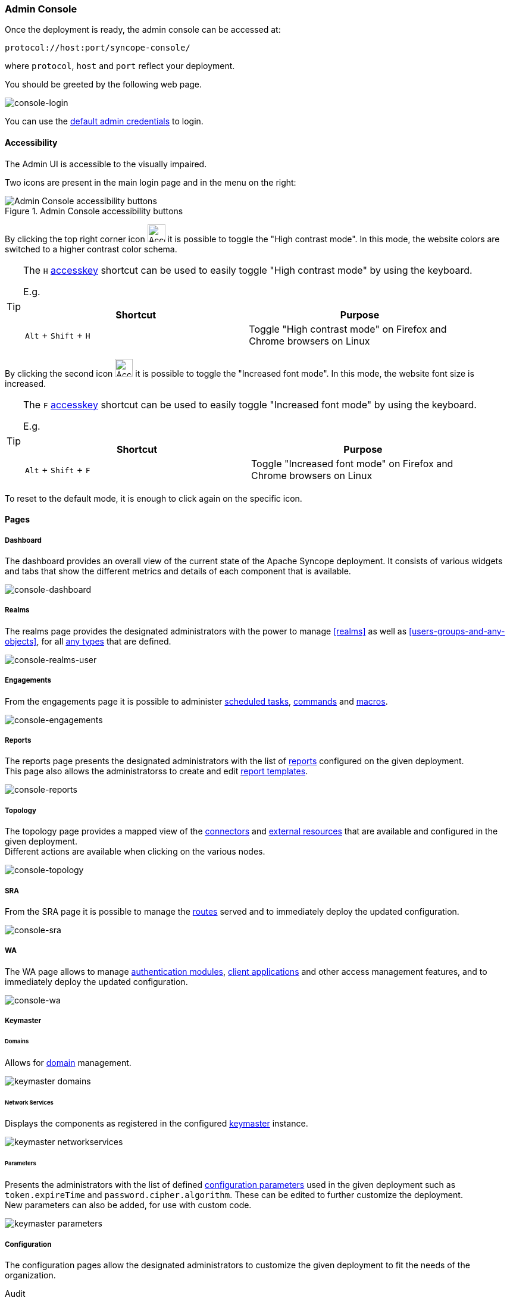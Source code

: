 //
// Licensed to the Apache Software Foundation (ASF) under one
// or more contributor license agreements.  See the NOTICE file
// distributed with this work for additional information
// regarding copyright ownership.  The ASF licenses this file
// to you under the Apache License, Version 2.0 (the
// "License"); you may not use this file except in compliance
// with the License.  You may obtain a copy of the License at
//
//   http://www.apache.org/licenses/LICENSE-2.0
//
// Unless required by applicable law or agreed to in writing,
// software distributed under the License is distributed on an
// "AS IS" BASIS, WITHOUT WARRANTIES OR CONDITIONS OF ANY
// KIND, either express or implied.  See the License for the
// specific language governing permissions and limitations
// under the License.
//
=== Admin Console
Once the deployment is ready, the admin console can be accessed at:

....
protocol://host:port/syncope-console/
....

where `protocol`, `host` and `port` reflect your deployment.

You should be greeted by the following web page.

[.text-center]
image::consoleLogin.png[console-login]

You can use the <<set-admin-credentials,default admin credentials>> to login.

[[admin-console-accessibility]]
==== Accessibility

The Admin UI is accessible to the visually impaired.

Two icons are present in the main login page and in the menu on the right:

[.text-center]
image::accessibility-console01.png[title="Admin Console accessibility buttons",alt="Admin Console accessibility buttons"]

By clicking the top right corner icon image:accessibility-icon01.png[Accessibility HC mode,30,30] it is possible to 
toggle the "High contrast mode".
In this mode, the website colors are switched to a higher contrast color schema.

[TIP]
====
The `H` https://developer.mozilla.org/en-US/docs/Web/HTML/Global_attributes/accesskey[accesskey^] shortcut can
be used to easily toggle "High contrast mode" by using the keyboard.

E.g. 
|===
|Shortcut |Purpose

|`Alt` + `Shift` + `H`
|Toggle "High contrast mode" on Firefox and Chrome browsers on Linux
|===

====

By clicking the second icon image:accessibility-icon02.png[Accessibility Increased Font mode,30,30] it is possible 
to toggle the "Increased font mode".
In this mode, the website font size is increased.

[TIP]
====
The `F` https://developer.mozilla.org/en-US/docs/Web/HTML/Global_attributes/accesskey[accesskey^] shortcut can
be used to easily toggle "Increased font mode" by using the keyboard.

E.g. 
|===
|Shortcut |Purpose

|`Alt` + `Shift` + `F`
|Toggle "Increased font mode" on Firefox and Chrome browsers on Linux
|===

====

To reset to the default mode, it is enough to click again on the specific icon.

==== Pages

[discrete]
===== Dashboard

The dashboard provides an overall view of the current state of the Apache Syncope deployment. It
consists of various widgets and tabs that show the different metrics and details of each component that is available.

image::consoleDashboard.png[console-dashboard]

[[console-realms]]
[discrete]
===== Realms

The realms page provides the designated administrators with the power to manage <<realms>> as well as
<<users-groups-and-any-objects>>, for all <<anytype, any types>> that are defined.

image::realmsUser.png[console-realms-user]

[discrete]
===== Engagements

From the engagements page it is possible to administer <<tasks-scheduled,scheduled tasks>>, <<commands,commands>> and
<<tasks-macro,macros>>.

image::engagements.png[console-engagements]

[[console-reports]]
[discrete]
===== Reports

The reports page presents the designated administrators with the list of <<reports,reports>> configured on the given
deployment. +
This page also allows the administratorss to create and edit <<report-templates,report templates>>.

image::consoleReports.png[console-reports]

[discrete]
===== Topology

The topology page provides a mapped view of the <<connector-instance-details,connectors>> and
<<external-resource-details,external resources>> that are available and configured in the given deployment. +
Different actions are available when clicking on the various nodes.

image::consoleTopology.png[console-topology]

[[console-sra]]
[discrete]
===== SRA

From the SRA page it is possible to manage the <<routes,routes>> served and to immediately deploy the updated
configuration.

image::sra.png[console-sra]

[[console-wa]]
[discrete]
===== WA

The WA page allows to manage <<authentication-modules,authentication modules>>,
<<client-applications,client applications>> and other access management features, and to immediately deploy the updated
configuration.

image::wa.png[console-wa]

[[console-keymaster]]
[discrete]
===== Keymaster

[[console-keymaster_domains]]
[discrete]
====== Domains

Allows for <<domains,domain>> management.

image::keymaster_domains.png[]

[[console-keymaster_networkservices]]
[discrete]
====== Network Services

Displays the components as registered in the configured <<keymaster,keymaster>> instance.

image::keymaster_networkservices.png[]

[[console-keymaster_parameters]]
[discrete]
====== Parameters

Presents the administrators with the list of defined <<configuration-parameters,configuration parameters>> used in the
given deployment such as `token.expireTime` and `password.cipher.algorithm`.
These can be edited to further customize the deployment. +
New parameters can also be added, for use with custom code. 

image::keymaster_parameters.png[]

[discrete]
===== Configuration

The configuration pages allow the designated administrators to customize the given deployment to fit the needs of the
organization.

[[console-configuration-audit]]
Audit::

Controls the configuration of the <<audit,auditing>> features.

[[console-configuration-implementations]]
Implementations::

Allows the administrators to manage <<implementations,implementations>>.

[[console-configuration-logs]]
Logs::

The logging levels available can be dynamically adjusted; for example, the admin can set it
to display only the errors of `io.swagger`, in which case the warning and information logs will not be reported.

[[console-configuration-notifications]]
Notifications::

Gives access to the <<notifications,notification>> management. +
This page also allows the administrators to create and edit <<notification-templates,notification templates>>.

[[console-configuration-policies]]
Policies::

Allows the administrators to manage all available type of <<policies,policies>>.

[[console-configuration-security]]
Security::

Displays and provides editing functionality for the security aspects, including <<roles,roles>>,
<<delegation,delegations>> and <<security-questions,security questions>>.

[[console-configuration-types]]
Types::

Entry point for <<type-management,type management>>.

[discrete]
[[console-extensions]]
===== Extensions

The <<extensions,extensions>> configured for the given deployment are dynamically reported in the navigation menu: each
extension generally produces one or more pages and makes one or more widgets available in the <<dashboard,dashboard>>.

[[console-approval]]
[discrete]
===== Approval

The images below refer to the self-registration approval <<sample-selfreg-approval,sample>> and to the typical approval
flow as explained <<approval,above>>.

image::approval1.png[title="Approval notification",alt="Approval notification"]
image::approval2.png[title="Claiming an approval",alt="Claiming an approval"]
image::approval3.png[title="Managing an approval",alt="Managing an approval"]
image::approval4.png[title="Approval form",alt="Approval form"]
image::approval5.png[title="Reviewing modifications",alt="Reviewing modifications"]
image::approval6.png[title="Approving modifications",alt="Approving modifications"]

[[console-user-requests]]
[discrete]
===== User Requests

User requests are managed exactly in the same way how <<console-approval,approvals>> are managed: check the
typical request management flow as explained <<request-management,above>>.
